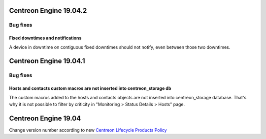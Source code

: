 =======================
Centreon Engine 19.04.2
=======================

*********
Bug fixes
*********

Fixed downtimes and notifications
=================================

A device in downtime on contiguous fixed downtimes should not notify, even
between those two downtimes.

=======================
Centreon Engine 19.04.1
=======================

*********
Bug fixes
*********

Hosts and contacts custom macros are not inserted into centreon_storage db
==========================================================================

The custom macros added to the hosts and contacts objects are not inserted
into centreon_storage database. That's why it is not possible to filter by
criticity in "Monitoring > Status Details > Hosts" page.

=====================
Centreon Engine 19.04
=====================

Change version number according to new
`Centreon Lifecycle Products Policy <https://documentation.centreon.com/docs/centreon/en/latest/life_cycle.html>`_
